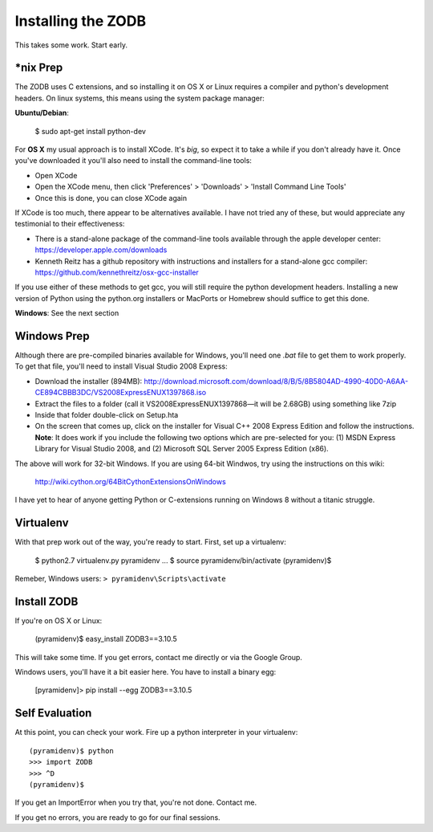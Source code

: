 Installing the ZODB
===================

This takes some work.  Start early.


*nix Prep
---------

The ZODB uses C extensions, and so installing it on OS X or Linux requires a
compiler and python's development headers. On linux systems, this means using
the system package manager:

**Ubuntu/Debian**:

    $ sudo apt-get install python-dev


For **OS X** my usual approach is to install XCode. It's *big*, so expect it
to take a while if you don't already have it. Once you've downloaded it you'll
also need to install the command-line tools:

* Open XCode
* Open the XCode menu, then click 'Preferences' > 'Downloads' > 'Install
  Command Line Tools'
* Once this is done, you can close XCode again

If XCode is too much, there appear to be alternatives available.  I have not
tried any of these, but would appreciate any testimonial to their effectiveness:

* There is a stand-alone package of the command-line tools available through
  the apple developer center: https://developer.apple.com/downloads

* Kenneth Reitz has a github repository with instructions and installers for a
  stand-alone gcc compiler: https://github.com/kennethreitz/osx-gcc-installer

If you use either of these methods to get gcc, you will still require the
python development headers. Installing a new version of Python using the
python.org installers or MacPorts or Homebrew should suffice to get this done.


**Windows**: See the next section

Windows Prep
------------

Although there are pre-compiled binaries available for Windows, you'll need
one `.bat` file to get them to work properly. To get that file, you'll need to
install Visual Studio 2008 Express:

* Download the installer (894MB):
  http://download.microsoft.com/download/8/B/5/8B5804AD-4990-40D0-A6AA-CE894CBBB3DC/VS2008ExpressENUX1397868.iso
* Extract the files to a folder (call it VS2008ExpressENUX1397868—it will be
  2.68GB) using something like 7zip
* Inside that folder double-click on Setup.hta
* On the screen that comes up, click on the installer for Visual C++ 2008
  Express Edition and follow the instructions. **Note**: It does work if you
  include the following two options which are pre-selected for you: (1) MSDN
  Express Library for Visual Studio 2008, and (2) Microsoft SQL Server 2005
  Express Edition (x86).

The above will work for 32-bit Windows.  If you are using 64-bit Windwos, try
using the instructions on this wiki:

    http://wiki.cython.org/64BitCythonExtensionsOnWindows

I have yet to hear of anyone getting Python or C-extensions running on Windows
8 without a titanic struggle.


Virtualenv
----------

With that prep work out of the way, you're ready to start. First, set up a
virtualenv:

    $ python2.7 virtualenv.py pyramidenv
    ...
    $ source pyramidenv/bin/activate
    (pyramidenv)$ 

Remeber, Windows users: ``> pyramidenv\Scripts\activate``


Install ZODB
------------

If you're on OS X or Linux:

    (pyramidenv)$ easy_install ZODB3==3.10.5

This will take some time. If you get errors, contact me directly or via the
Google Group.

Windows users, you'll have it a bit easier here. You have to install a binary
egg:

    [pyramidenv]> pip install --egg ZODB3==3.10.5

Self Evaluation
---------------

At this point, you can check your work. Fire up a python interpreter in your
virtualenv::

    (pyramidenv)$ python
    >>> import ZODB
    >>> ^D
    (pyramidenv)$

If you get an ImportError when you try that, you're not done.  Contact me.

If you get no errors, you are ready to go for our final sessions.
